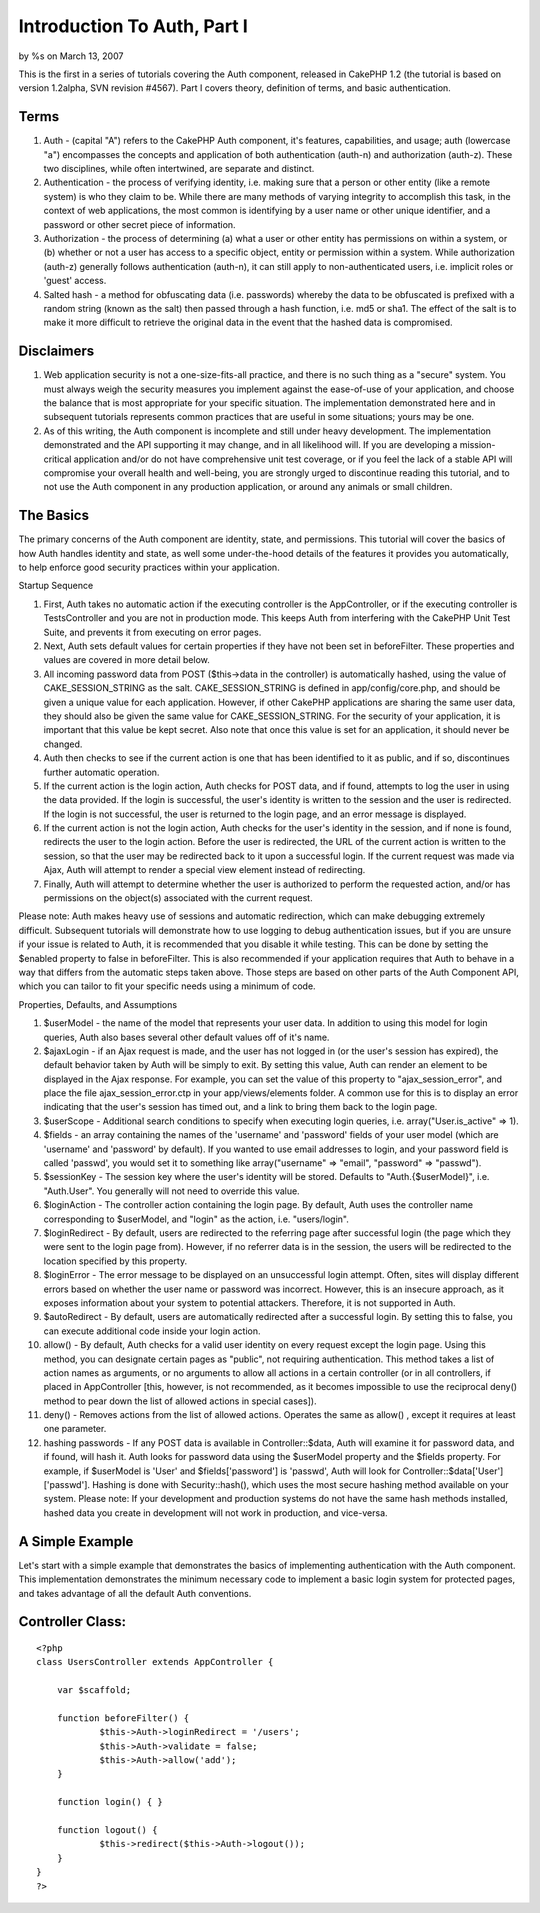 Introduction To Auth, Part I
============================

by %s on March 13, 2007

This is the first in a series of tutorials covering the Auth
component, released in CakePHP 1.2 (the tutorial is based on version
1.2alpha, SVN revision #4567). Part I covers theory, definition of
terms, and basic authentication.


Terms
`````

#. Auth - (capital "A") refers to the CakePHP Auth component, it's
   features, capabilities, and usage; auth (lowercase "a") encompasses
   the concepts and application of both authentication (auth-n) and
   authorization (auth-z). These two disciplines, while often
   intertwined, are separate and distinct.
#. Authentication - the process of verifying identity, i.e. making
   sure that a person or other entity (like a remote system) is who they
   claim to be. While there are many methods of varying integrity to
   accomplish this task, in the context of web applications, the most
   common is identifying by a user name or other unique identifier, and a
   password or other secret piece of information.
#. Authorization - the process of determining (a) what a user or other
   entity has permissions on within a system, or (b) whether or not a
   user has access to a specific object, entity or permission within a
   system. While authorization (auth-z) generally follows authentication
   (auth-n), it can still apply to non-authenticated users, i.e. implicit
   roles or 'guest' access.
#. Salted hash - a method for obfuscating data (i.e. passwords)
   whereby the data to be obfuscated is prefixed with a random string
   (known as the salt) then passed through a hash function, i.e. md5 or
   sha1. The effect of the salt is to make it more difficult to retrieve
   the original data in the event that the hashed data is compromised.



Disclaimers
```````````

#. Web application security is not a one-size-fits-all practice, and
   there is no such thing as a "secure" system. You must always weigh the
   security measures you implement against the ease-of-use of your
   application, and choose the balance that is most appropriate for your
   specific situation. The implementation demonstrated here and in
   subsequent tutorials represents common practices that are useful in
   some situations; yours may be one.
#. As of this writing, the Auth component is incomplete and still
   under heavy development. The implementation demonstrated and the API
   supporting it may change, and in all likelihood will. If you are
   developing a mission-critical application and/or do not have
   comprehensive unit test coverage, or if you feel the lack of a stable
   API will compromise your overall health and well-being, you are
   strongly urged to discontinue reading this tutorial, and to not use
   the Auth component in any production application, or around any
   animals or small children.



The Basics
``````````

The primary concerns of the Auth component are identity, state, and
permissions. This tutorial will cover the basics of how Auth handles
identity and state, as well some under-the-hood details of the
features it provides you automatically, to help enforce good security
practices within your application.

Startup Sequence

#. First, Auth takes no automatic action if the executing controller
   is the AppController, or if the executing controller is
   TestsController and you are not in production mode. This keeps Auth
   from interfering with the CakePHP Unit Test Suite, and prevents it
   from executing on error pages.
#. Next, Auth sets default values for certain properties if they have
   not been set in beforeFilter. These properties and values are covered
   in more detail below.
#. All incoming password data from POST ($this->data in the
   controller) is automatically hashed, using the value of
   CAKE_SESSION_STRING as the salt. CAKE_SESSION_STRING is defined in
   app/config/core.php, and should be given a unique value for each
   application. However, if other CakePHP applications are sharing the
   same user data, they should also be given the same value for
   CAKE_SESSION_STRING. For the security of your application, it is
   important that this value be kept secret. Also note that once this
   value is set for an application, it should never be changed.
#. Auth then checks to see if the current action is one that has been
   identified to it as public, and if so, discontinues further automatic
   operation.
#. If the current action is the login action, Auth checks for POST
   data, and if found, attempts to log the user in using the data
   provided. If the login is successful, the user's identity is written
   to the session and the user is redirected. If the login is not
   successful, the user is returned to the login page, and an error
   message is displayed.
#. If the current action is not the login action, Auth checks for the
   user's identity in the session, and if none is found, redirects the
   user to the login action. Before the user is redirected, the URL of
   the current action is written to the session, so that the user may be
   redirected back to it upon a successful login. If the current request
   was made via Ajax, Auth will attempt to render a special view element
   instead of redirecting.
#. Finally, Auth will attempt to determine whether the user is
   authorized to perform the requested action, and/or has permissions on
   the object(s) associated with the current request.

Please note: Auth makes heavy use of sessions and automatic
redirection, which can make debugging extremely difficult. Subsequent
tutorials will demonstrate how to use logging to debug authentication
issues, but if you are unsure if your issue is related to Auth, it is
recommended that you disable it while testing. This can be done by
setting the $enabled property to false in beforeFilter. This is also
recommended if your application requires that Auth to behave in a way
that differs from the automatic steps taken above. Those steps are
based on other parts of the Auth Component API, which you can tailor
to fit your specific needs using a minimum of code.

Properties, Defaults, and Assumptions

#. $userModel - the name of the model that represents your user data.
   In addition to using this model for login queries, Auth also bases
   several other default values off of it's name.
#. $ajaxLogin - if an Ajax request is made, and the user has not
   logged in (or the user's session has expired), the default behavior
   taken by Auth will be simply to exit. By setting this value, Auth can
   render an element to be displayed in the Ajax response. For example,
   you can set the value of this property to "ajax_session_error", and
   place the file ajax_session_error.ctp in your app/views/elements
   folder. A common use for this is to display an error indicating that
   the user's session has timed out, and a link to bring them back to the
   login page.
#. $userScope - Additional search conditions to specify when executing
   login queries, i.e. array("User.is_active" => 1).
#. $fields - an array containing the names of the 'username' and
   'password' fields of your user model (which are 'username' and
   'password' by default). If you wanted to use email addresses to login,
   and your password field is called 'passwd', you would set it to
   something like array("username" => "email", "password" => "passwd").
#. $sessionKey - The session key where the user's identity will be
   stored. Defaults to "Auth.{$userModel}", i.e. "Auth.User". You
   generally will not need to override this value.
#. $loginAction - The controller action containing the login page. By
   default, Auth uses the controller name corresponding to $userModel,
   and "login" as the action, i.e. "users/login".
#. $loginRedirect - By default, users are redirected to the referring
   page after successful login (the page which they were sent to the
   login page from). However, if no referrer data is in the session, the
   users will be redirected to the location specified by this property.
#. $loginError - The error message to be displayed on an unsuccessful
   login attempt. Often, sites will display different errors based on
   whether the user name or password was incorrect. However, this is an
   insecure approach, as it exposes information about your system to
   potential attackers. Therefore, it is not supported in Auth.
#. $autoRedirect - By default, users are automatically redirected
   after a successful login. By setting this to false, you can execute
   additional code inside your login action.
#. allow() - By default, Auth checks for a valid user identity on
   every request except the login page. Using this method, you can
   designate certain pages as "public", not requiring authentication.
   This method takes a list of action names as arguments, or no arguments
   to allow all actions in a certain controller (or in all controllers,
   if placed in AppController [this, however, is not recommended, as it
   becomes impossible to use the reciprocal deny() method to pear down
   the list of allowed actions in special cases]).
#. deny() - Removes actions from the list of allowed actions. Operates
   the same as allow() , except it requires at least one parameter.
#. hashing passwords - If any POST data is available in
   Controller::$data, Auth will examine it for password data, and if
   found, will hash it. Auth looks for password data using the $userModel
   property and the $fields property. For example, if $userModel is
   'User' and $fields['password'] is 'passwd', Auth will look for
   Controller::$data['User']['passwd']. Hashing is done with
   Security::hash(), which uses the most secure hashing method available
   on your system. Please note: If your development and production
   systems do not have the same hash methods installed, hashed data you
   create in development will not work in production, and vice-versa.



A Simple Example
````````````````

Let's start with a simple example that demonstrates the basics of
implementing authentication with the Auth component. This
implementation demonstrates the minimum necessary code to implement a
basic login system for protected pages, and takes advantage of all the
default Auth conventions.


Controller Class:
`````````````````

::

    <?php 
    class UsersController extends AppController {
    
    	var $scaffold;
    
    	function beforeFilter() {
    		$this->Auth->loginRedirect = '/users';
    		$this->Auth->validate = false;
    		$this->Auth->allow('add');
    	}
    
    	function login() { }
    
    	function logout() {
    		$this->redirect($this->Auth->logout());
    	}
    }
    ?>



.. meta::
    :title: Introduction To Auth, Part I
    :description: CakePHP Article related to ,Tutorials
    :keywords: ,Tutorials
    :copyright: Copyright 2007 
    :category: tutorials

